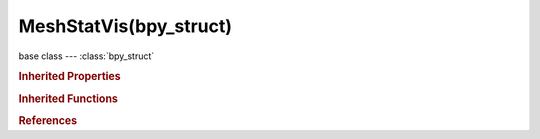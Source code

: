MeshStatVis(bpy_struct)
=======================

.. module:: bpy.types

base class --- :class:`bpy_struct`

.. class:: MeshStatVis(bpy_struct)

   

   .. attribute:: distort_max

      Maximum angle to display

      :type: float in [0, 3.14159], default 0.5

   .. attribute:: distort_min

      Minimum angle to display

      :type: float in [0, 3.14159], default 0.5

   .. attribute:: overhang_axis

      :type: enum in ['POS_X', 'POS_Y', 'POS_Z', 'NEG_X', 'NEG_Y', 'NEG_Z'], default 'POS_X'

   .. attribute:: overhang_max

      Maximum angle to display

      :type: float in [0, 3.14159], default 0.5

   .. attribute:: overhang_min

      Minimum angle to display

      :type: float in [0, 3.14159], default 0.5

   .. attribute:: sharp_max

      Maximum angle to display

      :type: float in [-3.14159, 3.14159], default 0.5

   .. attribute:: sharp_min

      Minimum angle to display

      :type: float in [-3.14159, 3.14159], default 0.5

   .. attribute:: thickness_max

      Maximum for measuring thickness

      :type: float in [0, 1000], default 0.5

   .. attribute:: thickness_min

      Minimum for measuring thickness

      :type: float in [0, 1000], default 0.5

   .. attribute:: thickness_samples

      Number of samples to test per face

      :type: int in [1, 32], default 0

   .. attribute:: type

      Type of data to visualize/check

      :type: enum in ['OVERHANG', 'THICKNESS', 'INTERSECT', 'DISTORT', 'SHARP'], default 'OVERHANG'

   .. classmethod:: bl_rna_get_subclass(id, default=None)
   
      :arg id: The RNA type identifier.
      :type id: string
      :return: The RNA type or default when not found.
      :rtype: :class:`bpy.types.Struct` subclass


   .. classmethod:: bl_rna_get_subclass_py(id, default=None)
   
      :arg id: The RNA type identifier.
      :type id: string
      :return: The class or default when not found.
      :rtype: type


.. rubric:: Inherited Properties

.. hlist::
   :columns: 2

   * :class:`bpy_struct.id_data`

.. rubric:: Inherited Functions

.. hlist::
   :columns: 2

   * :class:`bpy_struct.as_pointer`
   * :class:`bpy_struct.driver_add`
   * :class:`bpy_struct.driver_remove`
   * :class:`bpy_struct.get`
   * :class:`bpy_struct.is_property_hidden`
   * :class:`bpy_struct.is_property_readonly`
   * :class:`bpy_struct.is_property_set`
   * :class:`bpy_struct.items`
   * :class:`bpy_struct.keyframe_delete`
   * :class:`bpy_struct.keyframe_insert`
   * :class:`bpy_struct.keys`
   * :class:`bpy_struct.path_from_id`
   * :class:`bpy_struct.path_resolve`
   * :class:`bpy_struct.property_unset`
   * :class:`bpy_struct.type_recast`
   * :class:`bpy_struct.values`

.. rubric:: References

.. hlist::
   :columns: 2

   * :class:`ToolSettings.statvis`

